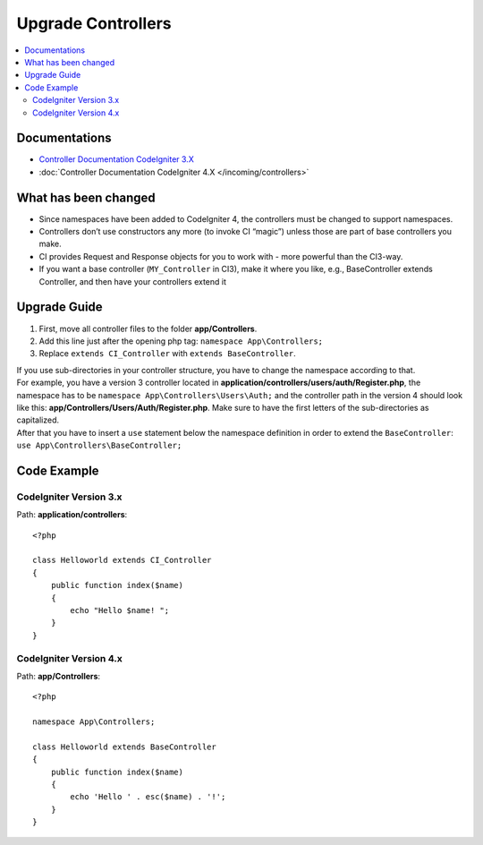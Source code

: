 Upgrade Controllers
###################

.. contents::
    :local:
    :depth: 2

Documentations
==============

- `Controller Documentation CodeIgniter 3.X <http://codeigniter.com/userguide3/general/controllers.html>`_
- :doc:`Controller Documentation CodeIgniter 4.X </incoming/controllers>`

What has been changed
=====================

- Since namespaces have been added to CodeIgniter 4, the controllers must be changed to support namespaces.
- Controllers don’t use constructors any more (to invoke CI “magic”) unless those are part of base controllers you make.
- CI provides Request and Response objects for you to work with - more powerful than the CI3-way.
- If you want a base controller (``MY_Controller`` in CI3), make it where you like, 
  e.g., BaseController extends Controller, and then have your controllers extend it

Upgrade Guide
=============

1. First, move all controller files to the folder **app/Controllers**.
2. Add this line just after the opening php tag: ``namespace App\Controllers;``
3. Replace ``extends CI_Controller`` with ``extends BaseController``.

| If you use sub-directories in your controller structure, you have to change the namespace according to that.
| For example, you have a version 3 controller located in **application/controllers/users/auth/Register.php**,
    the namespace has to be ``namespace App\Controllers\Users\Auth;`` and the controller path in the version 4 
    should look like this: **app/Controllers/Users/Auth/Register.php**. Make sure to have the first letters of
    the sub-directories as capitalized.
| After that you have to insert a ``use`` statement below the namespace definition in order to extend the ``BaseController``:
    ``use App\Controllers\BaseController;``

Code Example
============

CodeIgniter Version 3.x
------------------------

Path: **application/controllers**::

    <?php

    class Helloworld extends CI_Controller
    {
        public function index($name)
        {
            echo "Hello $name! ";
        }
    }

CodeIgniter Version 4.x
-----------------------

Path: **app/Controllers**::

    <?php

    namespace App\Controllers;

    class Helloworld extends BaseController
    {
        public function index($name)
        {
            echo 'Hello ' . esc($name) . '!';
        }
    }

